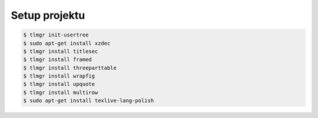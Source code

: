 Setup projektu
--------------


.. code-block:: bash

    $ tlmgr init-usertree
    $ sudo apt-get install xzdec
    $ tlmgr install titlesec
    $ tlmgr install framed
    $ tlmgr install threeparttable
    $ tlmgr install wrapfig
    $ tlmgr install upquote
    $ tlmgr install multirow
    $ sudo apt-get install texlive-lang-polish
